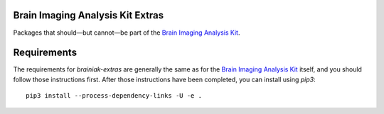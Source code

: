 Brain Imaging Analysis Kit Extras
=================================

.. image:: https://badges.gitter.im/IntelPNI/brainiak.svg
   :alt: Join the chat at https://gitter.im/IntelPNI/brainiak
   :target: https://gitter.im/IntelPNI/brainiak?utm_source=badge&utm_medium=badge&utm_campaign=pr-badge&utm_content=badge

Packages that should—but cannot—be part of the `Brain Imaging Analysis Kit`_.


Requirements
============

The requirements for `brainiak-extras` are generally the same as for the `Brain Imaging Analysis Kit`_
itself, and you should follow those instructions first. After those instructions have been completed,
you can install using `pip3`::

    pip3 install --process-dependency-links -U -e .



.. _Brain Imaging Analysis Kit:
    https://github.com/IntelPNI/brainiak
